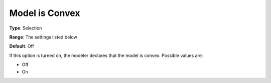 .. _CONOPT_General_-_Model_is_Convex:

Model is Convex
===============



**Type**:	Selection	

**Range**:	The settings listed below	

**Default**:	Off	



If this option is turned on, the modeler declares that the model is convex. Possible values are:



*	Off
*	On
